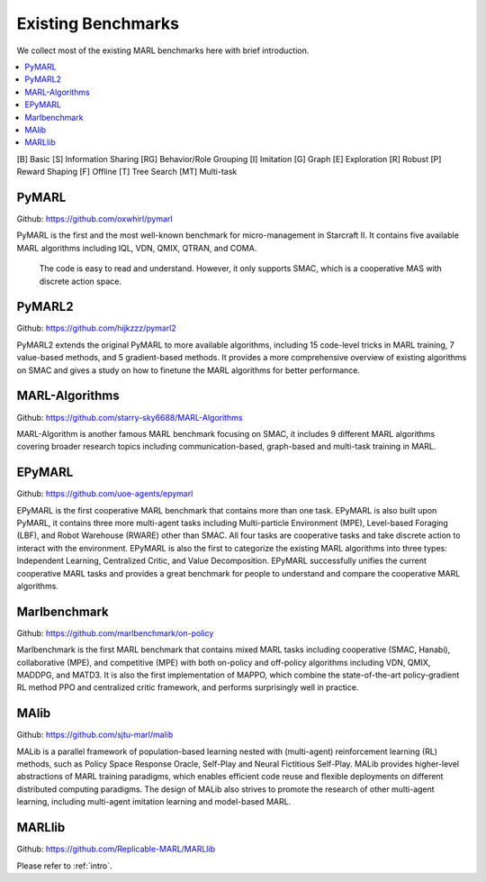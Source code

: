.. _concept:

***************************************
Existing Benchmarks
***************************************

We collect most of the existing MARL benchmarks here with brief introduction.

.. contents::
    :local:
    :depth: 3

[B] Basic [S] Information Sharing [RG] Behavior/Role Grouping [I] Imitation [G] Graph [E] Exploration [R] Robust [P] Reward Shaping [F] Offline [T] Tree Search [MT] Multi-task

PyMARL
========================

Github: https://github.com/oxwhirl/pymarl

PyMARL is the first and the most well-known benchmark for micro-management in Starcraft II.
It contains five available MARL algorithms including IQL, VDN, QMIX, QTRAN, and COMA.
 The code is easy to read and understand. However, it only supports SMAC, which is a cooperative MAS with discrete action space.


PyMARL2
========================

Github: https://github.com/hijkzzz/pymarl2

PyMARL2 extends the original PyMARL to more available algorithms, including 15 code-level tricks in MARL training,
7 value-based methods, and 5 gradient-based methods. It provides a more comprehensive overview of existing algorithms
on SMAC and gives a study on how to finetune the MARL algorithms for better performance.


MARL-Algorithms
========================

Github: https://github.com/starry-sky6688/MARL-Algorithms

MARL-Algorithm is another famous MARL benchmark focusing on SMAC,
it includes 9 different MARL algorithms covering broader research topics including communication-based, graph-based and multi-task training in MARL.

EPyMARL
========================

Github: https://github.com/uoe-agents/epymarl

EPyMARL is the first cooperative MARL benchmark that contains more than one task. EPyMARL is also built upon PyMARL,
it contains three more multi-agent tasks including Multi-particle Environment (MPE), Level-based Foraging (LBF), and Robot Warehouse (RWARE) other than SMAC.
All four tasks are cooperative tasks and take discrete action to interact with the environment. EPyMARL is also the first to categorize the existing MARL algorithms into three types:
Independent Learning, Centralized Critic, and Value Decomposition.
EPyMARL successfully unifies the current cooperative MARL tasks and provides a great benchmark for people to understand and compare the cooperative MARL algorithms.

Marlbenchmark
========================

Github: https://github.com/marlbenchmark/on-policy

Marlbenchmark is the first MARL benchmark that contains mixed MARL tasks including cooperative (SMAC, Hanabi), collaborative (MPE), and competitive (MPE) with both on-policy and off-policy algorithms including VDN, QMIX, MADDPG, and MATD3.
It is also the first implementation of MAPPO, which combine the state-of-the-art policy-gradient RL method PPO and centralized critic framework, and performs surprisingly well in practice.

MAlib
========================

Github: https://github.com/sjtu-marl/malib

MALib is a parallel framework of population-based learning nested with (multi-agent) reinforcement learning (RL) methods, such as Policy Space Response Oracle,
Self-Play and Neural Fictitious Self-Play. MALib provides higher-level abstractions of MARL training paradigms, which enables efficient code reuse and flexible deployments on different distributed computing paradigms.
The design of MALib also strives to promote the research of other multi-agent learning, including multi-agent imitation learning and model-based MARL.

MARLlib
========================

Github: https://github.com/Replicable-MARL/MARLlib

Please refer to :ref:`intro`.



